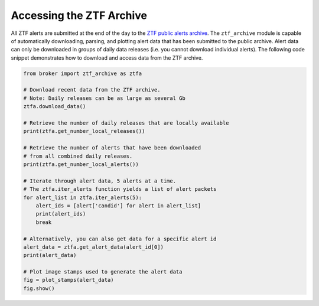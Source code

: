 Accessing the ZTF Archive
=========================

All ZTF alerts are submitted at the end of the day to the `ZTF public alerts
archive`_. The ``ztf_archive`` module is capable of automatically downloading,
parsing, and plotting alert data that has been submitted to the public archive.
Alert data can only be downloaded in groups of daily data releases (i.e. you
cannot download individual alerts). The following code snippet demonstrates
how to download and access data from the ZTF archive.

.. code:: python

   from broker import ztf_archive as ztfa

   # Download recent data from the ZTF archive.
   # Note: Daily releases can be as large as several Gb
   ztfa.download_data()

   # Retrieve the number of daily releases that are locally available
   print(ztfa.get_number_local_releases())

   # Retrieve the number of alerts that have been downloaded
   # from all combined daily releases.
   print(ztfa.get_number_local_alerts())

   # Iterate through alert data, 5 alerts at a time.
   # The ztfa.iter_alerts function yields a list of alert packets
   for alert_list in ztfa.iter_alerts(5):
       alert_ids = [alert['candid'] for alert in alert_list]
       print(alert_ids)
       break

   # Alternatively, you can also get data for a specific alert id
   alert_data = ztfa.get_alert_data(alert_id[0])
   print(alert_data)

   # Plot image stamps used to generate the alert data
   fig = plot_stamps(alert_data)
   fig.show()

.. _ZTF public alerts archive: https://ztf.uw.edu/alerts/public/
